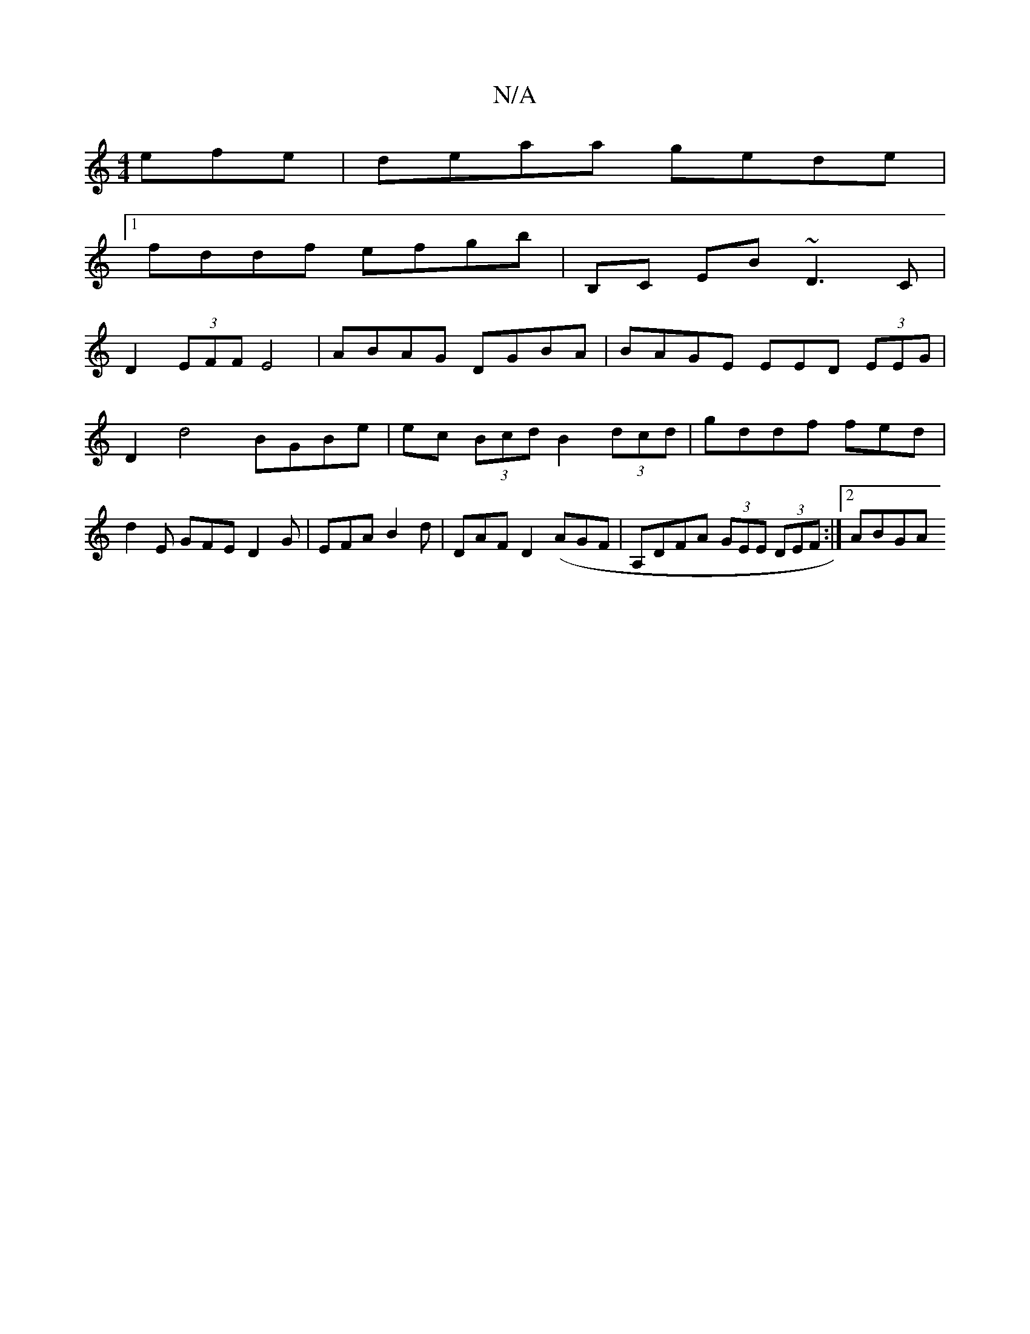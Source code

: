 X:1
T:N/A
M:4/4
R:N/A
K:Cmajor
efe | deaa gede |1 
fddf efgb | B,C EB ~D3 C|
D2 (3EFF -E4 | ABAG DGBA | BAGE EED (3EEG | D2 d4 BGBe | ec (3Bcd B2 (3dcd | gddf fed= | d2 E GFE D2 G | EFA B2 d |DAF D2 (AGF | A,DFA (3GEE (3DEF:|2 ABGA